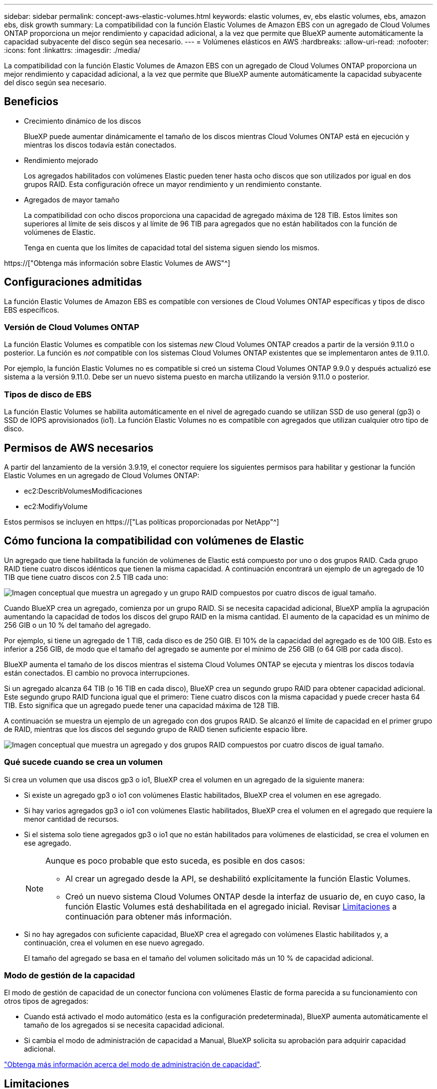 ---
sidebar: sidebar 
permalink: concept-aws-elastic-volumes.html 
keywords: elastic volumes, ev, ebs elastic volumes, ebs, amazon ebs, disk growth 
summary: La compatibilidad con la función Elastic Volumes de Amazon EBS con un agregado de Cloud Volumes ONTAP proporciona un mejor rendimiento y capacidad adicional, a la vez que permite que BlueXP aumente automáticamente la capacidad subyacente del disco según sea necesario. 
---
= Volúmenes elásticos en AWS
:hardbreaks:
:allow-uri-read: 
:nofooter: 
:icons: font
:linkattrs: 
:imagesdir: ./media/


[role="lead"]
La compatibilidad con la función Elastic Volumes de Amazon EBS con un agregado de Cloud Volumes ONTAP proporciona un mejor rendimiento y capacidad adicional, a la vez que permite que BlueXP aumente automáticamente la capacidad subyacente del disco según sea necesario.



== Beneficios

* Crecimiento dinámico de los discos
+
BlueXP puede aumentar dinámicamente el tamaño de los discos mientras Cloud Volumes ONTAP está en ejecución y mientras los discos todavía están conectados.

* Rendimiento mejorado
+
Los agregados habilitados con volúmenes Elastic pueden tener hasta ocho discos que son utilizados por igual en dos grupos RAID. Esta configuración ofrece un mayor rendimiento y un rendimiento constante.

* Agregados de mayor tamaño
+
La compatibilidad con ocho discos proporciona una capacidad de agregado máxima de 128 TIB. Estos límites son superiores al límite de seis discos y al límite de 96 TIB para agregados que no están habilitados con la función de volúmenes de Elastic.

+
Tenga en cuenta que los límites de capacidad total del sistema siguen siendo los mismos.



https://["Obtenga más información sobre Elastic Volumes de AWS"^]



== Configuraciones admitidas

La función Elastic Volumes de Amazon EBS es compatible con versiones de Cloud Volumes ONTAP específicas y tipos de disco EBS específicos.



=== Versión de Cloud Volumes ONTAP

La función Elastic Volumes es compatible con los sistemas _new_ Cloud Volumes ONTAP creados a partir de la versión 9.11.0 o posterior. La función es _not_ compatible con los sistemas Cloud Volumes ONTAP existentes que se implementaron antes de 9.11.0.

Por ejemplo, la función Elastic Volumes no es compatible si creó un sistema Cloud Volumes ONTAP 9.9.0 y después actualizó ese sistema a la versión 9.11.0. Debe ser un nuevo sistema puesto en marcha utilizando la versión 9.11.0 o posterior.



=== Tipos de disco de EBS

La función Elastic Volumes se habilita automáticamente en el nivel de agregado cuando se utilizan SSD de uso general (gp3) o SSD de IOPS aprovisionados (io1). La función Elastic Volumes no es compatible con agregados que utilizan cualquier otro tipo de disco.



== Permisos de AWS necesarios

A partir del lanzamiento de la versión 3.9.19, el conector requiere los siguientes permisos para habilitar y gestionar la función Elastic Volumes en un agregado de Cloud Volumes ONTAP:

* ec2:DescribVolumesModificaciones
* ec2:ModifiyVolume


Estos permisos se incluyen en https://["Las políticas proporcionadas por NetApp"^]



== Cómo funciona la compatibilidad con volúmenes de Elastic

Un agregado que tiene habilitada la función de volúmenes de Elastic está compuesto por uno o dos grupos RAID. Cada grupo RAID tiene cuatro discos idénticos que tienen la misma capacidad. A continuación encontrará un ejemplo de un agregado de 10 TIB que tiene cuatro discos con 2.5 TIB cada uno:

image:diagram-aws-elastic-volumes-one-raid-group.png["Imagen conceptual que muestra un agregado y un grupo RAID compuestos por cuatro discos de igual tamaño."]

Cuando BlueXP crea un agregado, comienza por un grupo RAID. Si se necesita capacidad adicional, BlueXP amplía la agrupación aumentando la capacidad de todos los discos del grupo RAID en la misma cantidad. El aumento de la capacidad es un mínimo de 256 GIB o un 10 % del tamaño del agregado.

Por ejemplo, si tiene un agregado de 1 TIB, cada disco es de 250 GIB. El 10% de la capacidad del agregado es de 100 GIB. Esto es inferior a 256 GIB, de modo que el tamaño del agregado se aumente por el mínimo de 256 GIB (o 64 GIB por cada disco).

BlueXP aumenta el tamaño de los discos mientras el sistema Cloud Volumes ONTAP se ejecuta y mientras los discos todavía están conectados. El cambio no provoca interrupciones.

Si un agregado alcanza 64 TIB (o 16 TIB en cada disco), BlueXP crea un segundo grupo RAID para obtener capacidad adicional. Este segundo grupo RAID funciona igual que el primero: Tiene cuatro discos con la misma capacidad y puede crecer hasta 64 TIB. Esto significa que un agregado puede tener una capacidad máxima de 128 TIB.

A continuación se muestra un ejemplo de un agregado con dos grupos RAID. Se alcanzó el límite de capacidad en el primer grupo de RAID, mientras que los discos del segundo grupo de RAID tienen suficiente espacio libre.

image:diagram-aws-elastic-volumes-two-raid-groups.png["Imagen conceptual que muestra un agregado y dos grupos RAID compuestos por cuatro discos de igual tamaño."]



=== Qué sucede cuando se crea un volumen

Si crea un volumen que usa discos gp3 o io1, BlueXP crea el volumen en un agregado de la siguiente manera:

* Si existe un agregado gp3 o io1 con volúmenes Elastic habilitados, BlueXP crea el volumen en ese agregado.
* Si hay varios agregados gp3 o io1 con volúmenes Elastic habilitados, BlueXP crea el volumen en el agregado que requiere la menor cantidad de recursos.
* Si el sistema solo tiene agregados gp3 o io1 que no están habilitados para volúmenes de elasticidad, se crea el volumen en ese agregado.
+
[NOTE]
====
Aunque es poco probable que esto suceda, es posible en dos casos:

** Al crear un agregado desde la API, se deshabilitó explícitamente la función Elastic Volumes.
** Creó un nuevo sistema Cloud Volumes ONTAP desde la interfaz de usuario de, en cuyo caso, la función Elastic Volumes está deshabilitada en el agregado inicial. Revisar <<Limitaciones>> a continuación para obtener más información.


====
* Si no hay agregados con suficiente capacidad, BlueXP crea el agregado con volúmenes Elastic habilitados y, a continuación, crea el volumen en ese nuevo agregado.
+
El tamaño del agregado se basa en el tamaño del volumen solicitado más un 10 % de capacidad adicional.





=== Modo de gestión de la capacidad

El modo de gestión de capacidad de un conector funciona con volúmenes Elastic de forma parecida a su funcionamiento con otros tipos de agregados:

* Cuando está activado el modo automático (esta es la configuración predeterminada), BlueXP aumenta automáticamente el tamaño de los agregados si se necesita capacidad adicional.
* Si cambia el modo de administración de capacidad a Manual, BlueXP solicita su aprobación para adquirir capacidad adicional.


link:concept-storage-management.html#capacity-management["Obtenga más información acerca del modo de administración de capacidad"].



== Limitaciones

Aumentar el tamaño de un agregado puede llevar hasta 6 horas. Durante ese tiempo, BlueXP no puede solicitar ninguna capacidad adicional para ese agregado.



== Cómo trabajar con volúmenes de elasticidad

Puede trabajar con volúmenes Elastic en BlueXP de la siguiente manera:

* Cree un nuevo sistema con volúmenes Elastic habilitados en el agregado inicial al usar discos gp3 o io1
+
link:task-deploying-otc-aws.html["Aprenda a crear un sistema Cloud Volumes ONTAP"]

* Cree un nuevo volumen en un agregado con volúmenes Elastic habilitados
+
Si crea un volumen que usa discos gp3 o io1, BlueXP crea automáticamente el volumen en un agregado que tiene volúmenes Elastic habilitados. Para obtener información detallada, consulte <<Qué sucede cuando se crea un volumen>>.

+
link:task-create-volumes.html["Aprenda a crear volúmenes"].

* Cree un nuevo agregado que tenga habilitados los volúmenes Elastic
+
Los volúmenes elásticos se habilitan automáticamente en agregados nuevos que usan discos gp3 o io1, siempre que el sistema de Cloud Volumes ONTAP se haya creado a partir de la versión 9.11.0 o posterior.

+
Cuando crea el agregado, BlueXP solicita el tamaño de la capacidad del agregado. Esto es diferente a otras configuraciones en las que se elige un tamaño de disco y el número de discos.

+
La siguiente captura de pantalla muestra un ejemplo de un nuevo agregado compuesto por discos gp3.

+
image:screenshot-aggregate-size-ev.png["Una captura de pantalla de la pantalla Aggregate Disks para un disco gp3 en el que se introduce el tamaño del agregado en TIB."]

+
link:task-create-aggregates.html["Aprenda a crear agregados"].

* Identifique los agregados con volúmenes Elastic habilitados
+
Cuando vaya a la página Advanced Allocation, puede identificar si la función Elastic Volumes está habilitada en un agregado. En el ejemplo siguiente, aggr1 tiene volúmenes Elastic habilitados.

+
image:screenshot_elastic_volume_enabled.png["Captura de pantalla que muestra dos agregados en los que uno tiene un campo con el texto volúmenes Elastic habilitados."]

* Añada capacidad a un agregado
+
Aunque BlueXP añade capacidad automáticamente a los agregados según sea necesario, puede aumentar la capacidad manualmente.

+
link:task-manage-aggregates.html["Aprenda a aumentar la capacidad de los agregados"].

* Replicar datos en un agregado con volúmenes Elastic habilitados
+
Si el sistema Cloud Volumes ONTAP de destino admite volúmenes Elastic, se colocará un volumen de destino en un agregado que tenga habilitados los volúmenes de elasticidad (siempre que se elija un disco gp3 o io1).

+
https://["Aprenda a configurar la replicación de datos"^]


